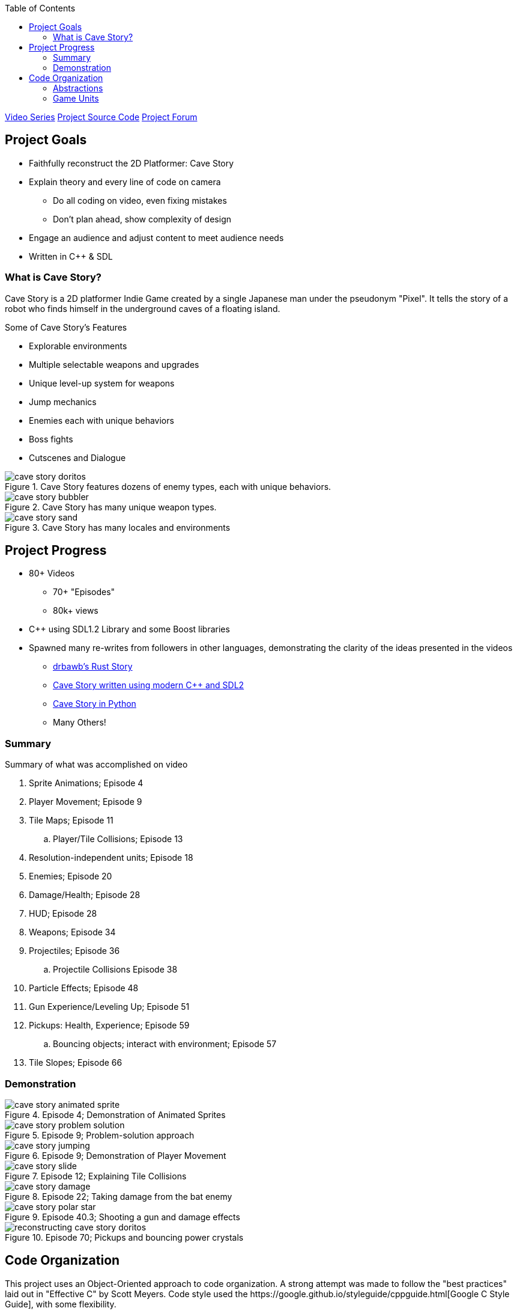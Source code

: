 :imagesdir: ./portfolio_posts/cave-story
:source-highlighter: pygments
:pygments-style: default
:pygments-css: style
:pygments-linenums-mode: inline
:toc:

https://www.youtube.com/playlist?list=PL006xsVEsbKjSKBmLu1clo85yLrwjY67X[Video Series]
https://github.com/chebert/cavestory-screencast[Project Source Code]
https://www.reddit.com/r/reconstructcavestory/[Project Forum]

== Project Goals

* Faithfully reconstruct the 2D Platformer: Cave Story
* Explain theory and every line of code on camera
** Do all coding on video, even fixing mistakes
** Don't plan ahead, show complexity of design
* Engage an audience and adjust content to meet audience needs
* Written in C++ & SDL

=== What is Cave Story?

Cave Story is a 2D platformer Indie Game created by a single Japanese man under the pseudonym "Pixel".
It tells the story of a robot who finds himself in the underground caves of a floating island.

.Some of Cave Story's Features
* Explorable environments
* Multiple selectable weapons and upgrades
* Unique level-up system for weapons
* Jump mechanics
* Enemies each with unique behaviors
* Boss fights
* Cutscenes and Dialogue

.Cave Story features dozens of enemy types, each with unique behaviors.
image::cave-story-doritos.png[]

.Cave Story has many unique weapon types.
image::cave-story-bubbler.png[]

.Cave Story has many locales and environments
image::cave-story-sand.png[]

== Project Progress

* 80+ Videos
** 70+ "Episodes"
** 80k+ views
* C++ using SDL1.2 Library and some Boost libraries
* Spawned many re-writes from followers in other languages, demonstrating the clarity of the ideas presented in the videos
** https://github.com/drbawb/rust-story[drbawb's Rust Story]
** https://github.com/JIghtuse/cavestory-sdl2[Cave Story written using modern C++ and SDL2]
** https://github.com/mystal/cavestory-pysdl2[Cave Story in Python]
** Many Others!

=== Summary

.Summary of what was accomplished on video
. Sprite Animations; Episode 4
. Player Movement; Episode 9
. Tile Maps; Episode 11
.. Player/Tile Collisions; Episode 13
. Resolution-independent units; Episode 18
. Enemies; Episode 20
. Damage/Health; Episode 28
. HUD; Episode 28
. Weapons; Episode 34
. Projectiles; Episode 36
.. Projectile Collisions Episode 38
. Particle Effects; Episode 48
. Gun Experience/Leveling Up; Episode 51
. Pickups: Health, Experience; Episode 59
.. Bouncing objects; interact with environment; Episode 57
. Tile Slopes; Episode 66

=== Demonstration

.Episode 4; Demonstration of Animated Sprites
image::cave-story-animated-sprite.gif[]

.Episode 9; Problem-solution approach
image::cave-story-problem-solution.png[]

.Episode 9; Demonstration of Player Movement
image::cave-story-jumping.gif[]

.Episode 12; Explaining Tile Collisions
image::cave-story-slide.png[]

.Episode 22; Taking damage from the bat enemy
image::cave-story-damage.gif[]

.Episode 40.3; Shooting a gun and damage effects
image::cave-story-polar-star.gif[]

.Episode 70; Pickups and bouncing power crystals
image::reconstructing-cave-story-doritos.png[]

== Code Organization

This project uses an Object-Oriented approach to code organization.
A strong attempt was made to follow the "best practices" laid out in "Effective C++" by Scott Meyers.
Code style used the https://google.github.io/styleguide/cppguide.html[Google C++ Style Guide], with some flexibility.

* Constants prefixed with `k`, using camel case: `kConstantName`
* Member variables suffixed with `\_`, using snake case: `member_variable_name_`
* Classes start with capital letters, using camel case: `ClassName`

When doing the design, I tried to maximize "information hiding" to increase the simplicity.
However, I think that I leaned a bit too hard into this and it resulted in adding complexity.

=== Abstractions

I tried to re-use code whenever possible, but put off creating abstractions until there was code being used in multiple places.
This resulted in some unique abstractions:

* Kinematics. A kinematics object holds the position and velocity of an object at a given time along a single axis; e.g. the x position an x velocity.
* Accelerators. An accelerator object updates a kinematics object according to some pattern.
Example accelerators are FrictionAccelerator, GravityAccelerator, and ConstantAccelerator.
Making these into an object made sense, since friction for example is dependent on the velocity.
A character may have a gravity accelerator applied to the y direction kinematics and friction applied to the x direction kinematics.
* Composite Collision Rectangle.
The main character's collision box is actually made up of 4 collision boxes, one for each of top, left, bottom, and right.
A composite collision rectangle combines these four rectangles to treat them as one collision rectangle.
* Particle. A particle is an entity that is updated and drawn, does not interact with the environment, and has a short lifespan.
Examples include ProjectileStarParticle, ProjectileWallParticle, and DeathCloudParticle.
* Pickup. A pickup is an entity that provides some status-boosting effect when colliding with the player, is updated and drawn, has a short lifespan.

.Kinematics Class
[source,c++,linenums]
----
struct Kinematics {
   Kinematics(
         units::Game position,
         units::Velocity velocity):
      position(position),
      velocity(velocity) {}

   units::Game position;
   units::Velocity velocity;

   units::Game delta(units::MS elapsed_time) { return velocity * elapsed_time; }
};

struct Kinematics2D {
   Position2D position() const { return Position2D(x.position, y.position); }
   Velocity2D velocity() const { return Velocity2D(x.velocity, y.velocity); }
   Kinematics x, y;
};
----

.Accelerators
[source,c++,linenums]
----
struct Accelerator {
   virtual void updateVelocity(Kinematics& kinematics, units::MS elapsed_time) const = 0;
   virtual ~Accelerator() = 0;
};

// Friction Accelerator derives Accelerator

void FrictionAccelerator::updateVelocity(Kinematics& kinematics, units::MS elapsed_time) const {
   kinematics.velocity = kinematics.velocity > 0.0f ?
      std::max(0.0f, kinematics.velocity - friction_ * elapsed_time) :
      std::min(0.0f, kinematics.velocity + friction_ * elapsed_time);
}
----

.Particles
[source,c++,linenums]
----
struct Particle {
   // update returns false when the Particle's lifespan has expired.
   virtual bool update(units::MS elapsed_time) = 0;
   virtual void draw(Graphics& graphics) = 0;
   virtual ~Particle() = 0;
};


// DeathCloudParticle derives Particle
// DeathCloudParticle has sprite_, offset_ and speed_ as member variables.

bool DeathCloudParticle::update(units::MS elapsed_time) {
   sprite_.update();
   offset_.magnitude += speed_ * elapsed_time;
   return sprite_.num_completed_loops() == 0;
}
----

=== Game Units

Cave Story+, a re-release of Cave Story, has two resolutions: the original using 16x16 pixel tiles and an updated resolution using 32x32 pixel tiles.
In order to facilitate both, a Game Unit was used. All positions, velocities, and accelarations, were converted to use the Game Unit before any calculations were done.

.Example Conversion Functions
[source,c++,linenums]
----
typedef float Game; // Float for extra precision. Intrisic units of position.
typedef int Pixel; // Integer for discrete units. Pixel values can be +/-.
typedef unsigned int Tile; // Also discrete, but non-negative.

// HIGH_QUALITY means high resolution, 32x32 pixel tiles.
inline Pixel gameToPixel(Game game) {
   return config::getGraphicsQuality() == config::HIGH_QUALITY ?
      Pixel(round(game)) :
      Pixel(round(game / 2));
}

inline Tile gameToTile(Game game) {
   return Tile(game / kTileSize);
}
----
